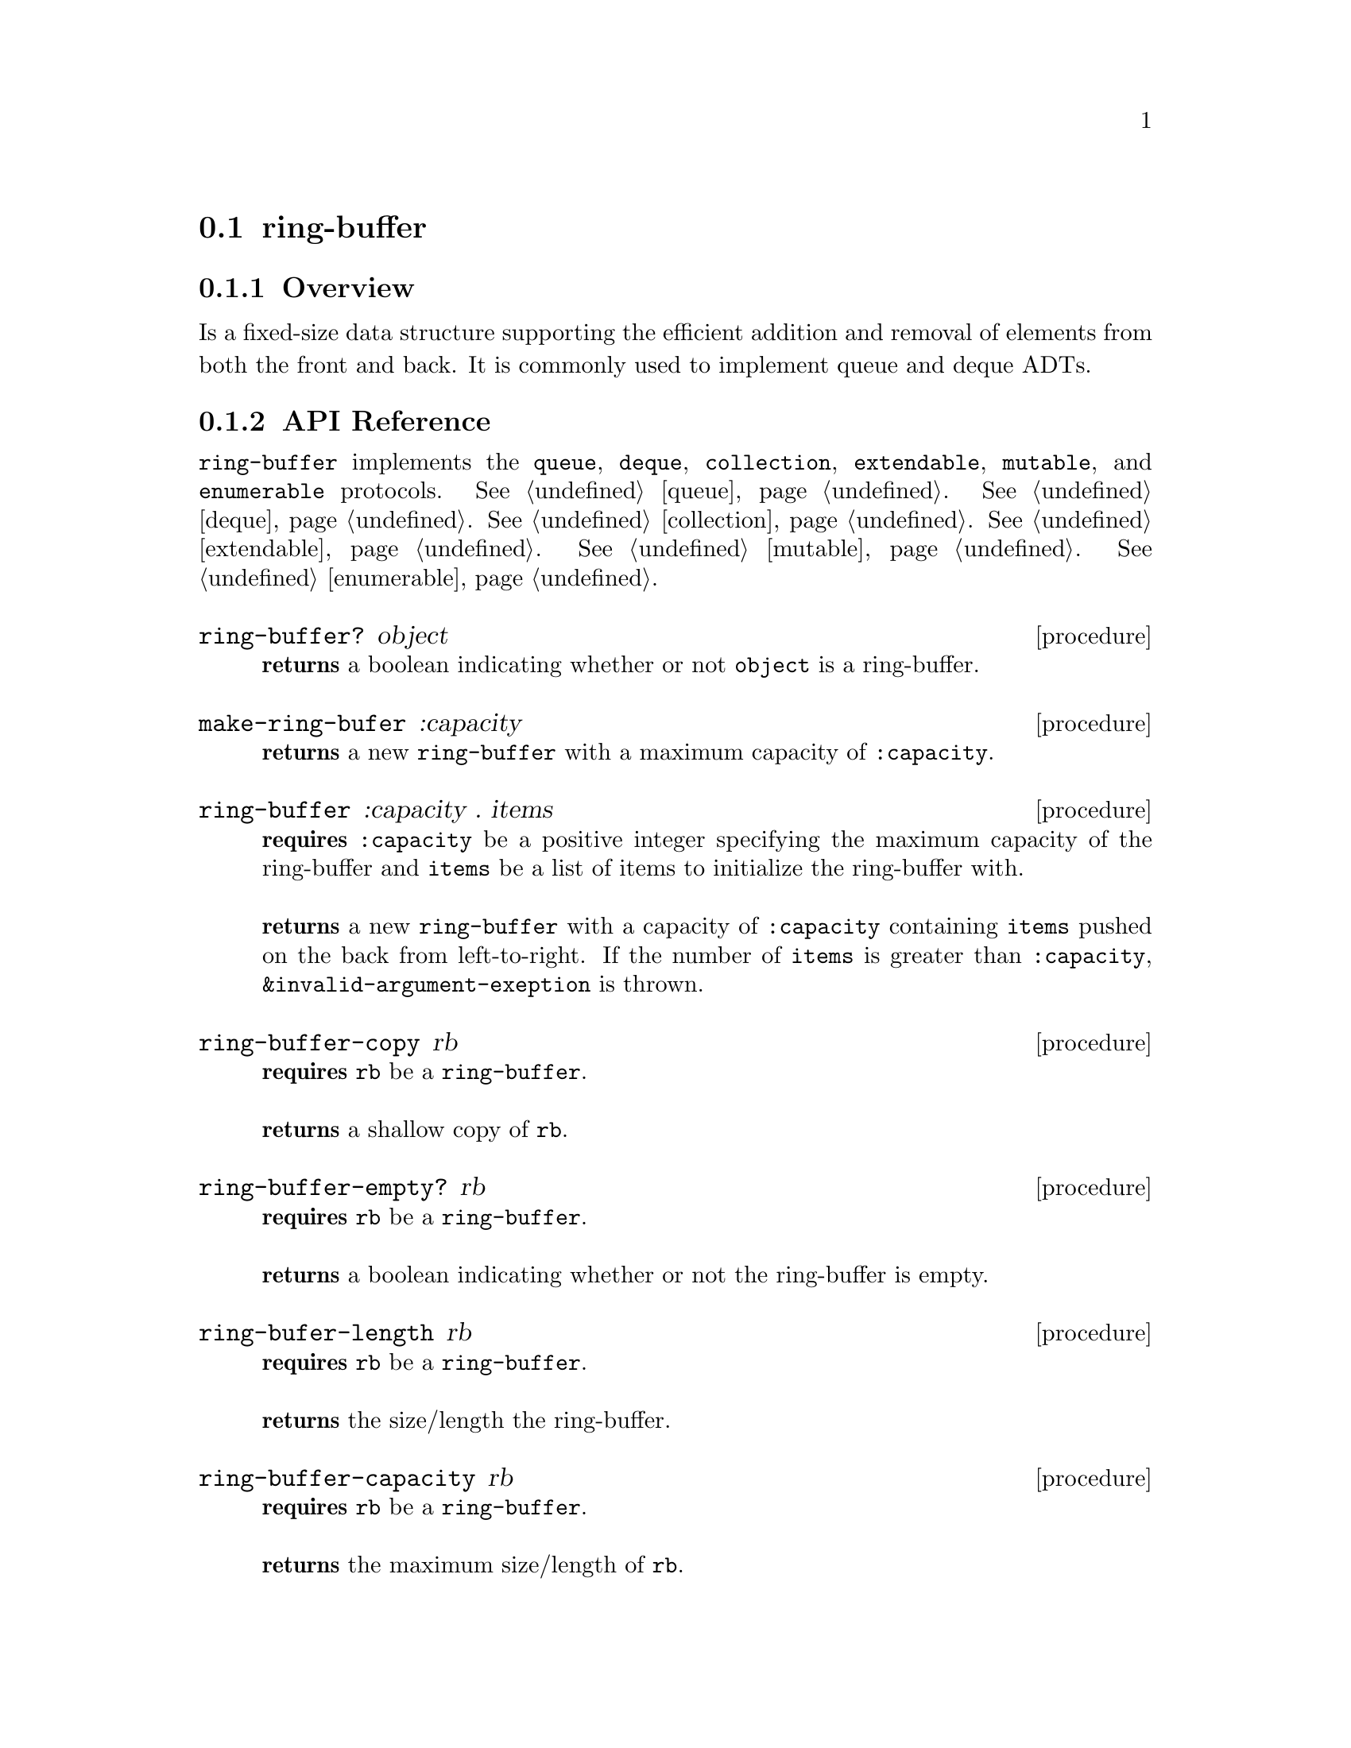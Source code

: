 @node ring-buffer, linked-deque, Implementations, Implementations
@section ring-buffer

@node ring-buffer Overview, ring-buffer API Reference, ring-buffer, ring-buffer
@subsection Overview
 Is a fixed-size data structure supporting the efficient addition and removal of elements from both the front and back. It is commonly used to implement queue and deque ADTs.
@node ring-buffer API Reference, ring-buffer Examples, ring-buffer Overview, ring-buffer
@subsection API Reference
@menu
* Protocols Implemented: Protocols Implemented by ring-buffer. :
* ring-buffer?::
* make-ring-buffer::
* ring-buffer: ring-buffer constructor. :
* ring-buffer-copy::
* ring-buffer-empty?::
* ring-buffer-length::
* ring-buffer-capacity::
* ring-buffer-front::
* ring-buffer-back::
* ring-buffer-pop-front!::
* ring-buffer-pop-back!::
* ring-buffer-push-front!::
* ring-buffer-push-back!::
@end menu

@node Protocols Implemented by ring-buffer, ring-buffer?, , ring-buffer API Reference
@comment node-name, next,          previous, up
@code{ring-buffer} implements the @code{queue}, @code{deque}, @code{collection}, @code{extendable},
@code{mutable}, and @code{enumerable}
protocols. @xref{queue}. @xref{deque}. @xref{collection}. @xref{extendable}. @xref{mutable}. @xref{enumerable}.

@node ring-buffer?, make-ring-buffer, Protocols Implemented by ring-buffer, ring-buffer API Reference
@comment node-name, next,          previous, up
@deffn {procedure} ring-buffer? object
@b{returns} a boolean indicating whether or not 
@code{object} is a ring-buffer.
@end deffn

@node make-ring-buffer, ring-buffer constructor, ring-buffer?, ring-buffer API Reference
@comment node-name, next,          previous, up
@deffn {procedure} make-ring-bufer :capacity
@b{returns} a new @code{ring-buffer} with a maximum capacity of @code{:capacity}.
@end deffn

@node ring-buffer constructor, , make-ring-buffer, ring-buffer API Reference
@comment node-name, next,          previous, up
@deffn {procedure} ring-buffer :capacity . items
@b{requires} @code{:capacity} be a positive integer specifying the maximum capacity of the ring-buffer and @code{items} be a list of items to initialize the ring-buffer with. @* @*
@b{returns} a new @code{ring-buffer} with a capacity of @code{:capacity} containing @code{items} pushed on the back from left-to-right. If the number of  @code{items} is greater than @code{:capacity}, @code{&invalid-argument-exeption} is thrown. 
@end deffn

@node ring-buffer-copy,ring-buffer-empty?, ring-buffer constructor, ring-buffer API Reference
@comment node-name, next,          previous, up
@deffn {procedure} ring-buffer-copy rb
@b{requires} @code{rb} be a @code{ring-buffer}. @* @*
@b{returns} a shallow copy of @code{rb}. 
@end deffn

@node ring-buffer-empty?, ring-buffer-length, ring-buffer-copy, ring-buffer API Reference
@comment node-name, next,          previous, up
@deffn {procedure} ring-buffer-empty? rb
@b{requires} @code{rb} be a @code{ring-buffer}. @* @*
@b{returns} a boolean indicating whether or not the ring-buffer is empty. 
@end deffn

@node ring-buffer-length, ring-buffer-capacity, ring-buffer-empty?, ring-buffer API Reference
@comment node-name, next,          previous, up
@deffn {procedure} ring-bufer-length rb
@b{requires} @code{rb} be a @code{ring-buffer}. @* @*
@b{returns} the size/length the ring-buffer. 
@end deffn

@node ring-buffer-capacity, ring-buffer-front, ring-buffer-empty?, ring-buffer API Reference
@comment node-name, next,          previous, up
@deffn {procedure} ring-buffer-capacity rb
@b{requires} @code{rb} be a @code{ring-buffer}. @* @*
@b{returns} the maximum size/length of @code{rb}. 
@end deffn

@node ring-buffer-front, ring-buffer-back, ring-buffer-capacity, ring-buffer API Reference
@comment node-name, next,          previous, up
@deffn {procedure} ring-buffer-front rb
@b{requires} @code{rb} be a @code{ring-buffer}. @* @*
@b{returns} the item at the front of the ring buffer or if @code{rb} is empty, throws @code{&invalid-state-exception}. 
@end deffn

@node ring-buffer-back, ring-buffer-pop-front!, ring-buffer-front, ring-buffer API Reference
@comment node-name, next,          previous, up
@deffn {procedure} ring-buffer-back rb
@b{requires} @code{rb} be a @code{ring-buffer}. @* @*
@b{returns} the item at the back of the ring buffer or if @code{rb} is empty, throws @code{&invalid-state-exception}. 
@end deffn

@node ring-buffer-pop-front!, ring-buffer-pop-back!, ring-buffer-back, ring-buffer API Reference
@comment node-name, next,          previous, up
@deffn {procedure} ring-buffer-pop-front! rb
@b{requires} @code{rb} be a @code{ring-buffer}. @* @*
@b{modifies} @code{rb} by removing the first item from the ring-buffer. @* @*
@b{returns} the item removed from the front of the ring buffer or if @code{rb} is empty, throws @code{&invalid-state-exception}. 
@end deffn

@node ring-buffer-pop-back!, ring-buffer-push-front!, ring-buffer-pop-front!, ring-buffer API Reference
@comment node-name, next,          previous, up
@deffn {procedure} ring-buffer-pop-back! rb
@b{requires} @code{rb} be a @code{ring-buffer}. @* @*
@b{modifies} @code{rb} by removing the back item from the ring-buffer. @* @*
@b{returns} the item removed from the back of the ring buffer or if @code{rb} is empty, throws @code{&invalid-state-exception}. 
@end deffn

@node ring-buffer-push-front!, ring-buffer-push-back!, ring-buffer-back, ring-buffer API Reference
@comment node-name, next,          previous, up
@deffn {procedure} ring-buffer-push-front! rb item
@b{requires} @code{rb} be a @code{ring-buffer} and @code{item} be an arbitrary object. @* @*
@b{modifies} @code{rb} by pushing @code{item} on the front of the ring-buffer. @* @*
@b{returns} @code{#unspecified} or if @code{rb} is full, throws @code{&invalid-state-exception}. 
@end deffn

@node ring-buffer-push-back!, , ring-buffer-pop-front!, ring-buffer API Reference
@comment node-name, next,          previous, up
@deffn {procedure} ring-buffer-push-back! rb item
@b{requires} @code{rb} be a @code{ring-buffer} and @code{item} be an arbitrary object. @* @*
@b{modifies} @code{rb} by pushing @code{item} on the back of the ring-buffer. @* @*
@b{returns} @code{#unspecified} or if @code{rb} is full, throws @code{&invalid-state-exception}. 
@end deffn

@node ring-buffer Examples,ring-buffer API Reference, ,ring-buffer
@subsection Examples

2 procedures are provided for creating a @code{ring-buffer}: The first creates an empty ring-buffer and the other populates the ring-buffer with the items passed to it:

@smalllisp
(enumerable-collect (make-ring-buffer :capacity 4)
   +list-collector+)
  @result{} ()

(enumerable-collect (ring-buffer :capacity 4 1 2 3)
   +list-collector+)
  @result{} (1 2 3)
@end smalllisp

An item can be placed onto the front or back of the ring-buffer with @code{ring-buffer-push-back!} and @code{ring-buffer-push-front!}:

@smalllisp
(let ((rb (ring-buffer :capacity 4 1 2 3)))
   (ring-buffer-push-back! rb 4)
   (ring-buffer-push-front! rb 0)
   (cons (ring-buffer-back rb)
     (ring-buffer-front rb)
  @result{} (4 . 0)
@end smalllisp

The first and last item of the ring-buffer can be non-destructively obtained with @code{ring-buffer-front} and @code{ring-buffer-back}, respecitvely:

@smalllisp
(let ((rb (ring-buffer :capacity 4 1 2 3)))
   (cons (ring-buffer-front rb)
     (ring-buffer-back rb))
  @result{} (1 . 3)
@end smalllisp

The first and last items can be removed from the ring-buffer with @code{ring-buffer-pop-front!} and @code{ring-buffer-pop-back!}, respecitvely:

@smalllisp
(let ((rb (ring-buffer :capacity 4 1 2 3)))
   (cons (ring-buffer-pop-front! rb)
     (ring-buffer-pop-back! rb))
  @result{} (1 . 3)
@end smalllisp


To test if a ring-buffer is empty, use @code{ring-buffer-empty?}:

@smalllisp
(ring-buffer-empty? (ring-buffer :capacity 4))
  @result{} #t

(ring-buffer-empty? (ring-buffer :capacity 4 1 2))
  @result{} #f
@end smalllisp


The size or length of a ring-buffer is obtained with @code{ring-buffer-length}:

@smalllisp
(ring-buffer-length (ring-buffer :capacity 4 1 2))
  @result{} 2
@end smalllisp

The capacity or maximum length of a ring-buffer is obtained with @code{ring-buffer-capacity}:

@smalllisp
(ring-buffer-capacity (ring-buffer-capacity :capacity 4 1 2))
  @result{} 4
@end smalllisp

To make a shallow copy a ring-buffer, use @code{ring-buffer-copy}:

@smalllisp
(let* ((rb1 (ring-buffer :capacity 4 1 2))
       (rb2 (ring-buffer-copy queue1)))
    (eq? rb1 rb2))
  @result{} #f  
@end smalllisp

@code{ring-buffer} also implements the @code{queue}, @code{deque}, @code{collection}, @code{extendable},
@code{mutable}, and @code{enumerable}
protocols. @xref{queue Examples}. @xref{deque Examples}. @xref{collection Examples}. @xref{extendable Examples}. @xref{mutable Examples}. @xref{enumerable Examples}.

